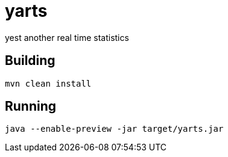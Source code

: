 = yarts

yest another real time statistics

== Building
[source, sh]
----
mvn clean install
----

== Running
[source, sh]
----
java --enable-preview -jar target/yarts.jar
----